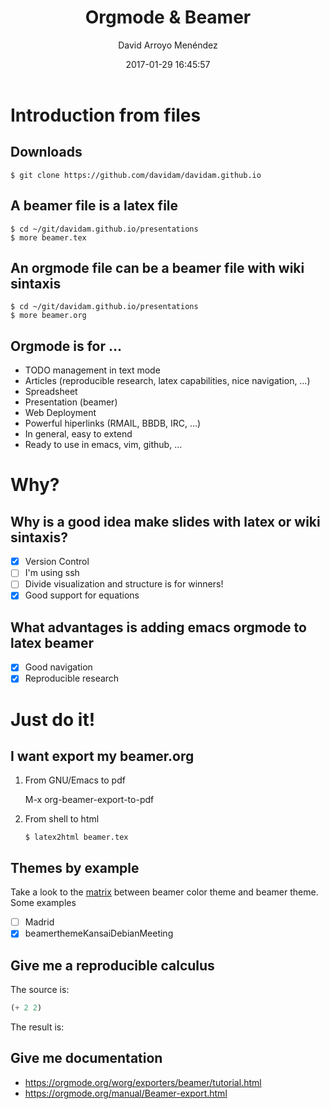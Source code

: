 #+TITLE: Orgmode & Beamer
#+AUTHOR: David Arroyo Menéndez
#+EMAIL: davidam@gnu.org
#+DATE: 2017-01-29 16:45:57
#+OPTIONS: H:2 num:t toc:nil \n:nil @:t ::t |:t ^:t -:t f:t *:t <:t
#+OPTIONS: TeX:t LaTeX:t skip:nil d:nil todo:t pri:nil tags:notintoc
#+STARTUP: beamer
#+LATEX_CLASS_OPTIONS: [unicode,presentation,c,squeeze,shrink,10pt]
#+BEAMER_FRAME_LEVEL: 2
#+BEAMER_THEME: KansaiDebian
#+BEAMER_HEADER: \AtBeginSection[]{\begin{frame}<beamer>\frametitle{Outline}\tableofcontents[currentsection]\end{frame}}

* Introduction from files
** Downloads
#+BEGIN_SRC
$ git clone https://github.com/davidam/davidam.github.io
#+END_SRC
** A beamer file is a latex file
#+BEGIN_SRC
$ cd ~/git/davidam.github.io/presentations
$ more beamer.tex
#+END_SRC
** An orgmode file can be a beamer file with wiki sintaxis
#+BEGIN_SRC
$ cd ~/git/davidam.github.io/presentations
$ more beamer.org
#+END_SRC
** Orgmode is for ...
+ TODO management in text mode
+ Articles (reproducible research, latex capabilities, nice navigation, ...)
+ Spreadsheet
+ Presentation (beamer)
+ Web Deployment
+ Powerful hiperlinks (RMAIL, BBDB, IRC, ...)
+ In general, easy to extend
+ Ready to use in emacs, vim, github, ...
* Why?
** Why is a good idea make slides with latex or wiki sintaxis?
+ [X] Version Control
+ [ ] I'm using ssh
+ [ ] Divide visualization and structure is for winners!
+ [X] Good support for equations

** What advantages is adding emacs orgmode to latex beamer
+ [X] Good navigation
+ [X] Reproducible research
* Just do it!
** I want export my beamer.org
*** From GNU/Emacs to pdf
M-x org-beamer-export-to-pdf
*** From shell to html
#+BEGIN_SRC
$ latex2html beamer.tex
#+END_SRC
** Themes by example
Take a look to the [[http://deic.uab.es/~iblanes/beamer_gallery/index_by_theme.html][matrix]] between beamer color theme and beamer theme.
Some examples
+ [ ] Madrid
+ [X] beamerthemeKansaiDebianMeeting
** Give me a reproducible calculus

The source is:
#+begin_src emacs-lisp :exports code
  (+ 2 2)
#+end_src

The result is:
#+begin_src emacs-lisp :exports results
  (+ 2 2)
#+end_src

** Give me documentation

+ https://orgmode.org/worg/exporters/beamer/tutorial.html
+ https://orgmode.org/manual/Beamer-export.html
